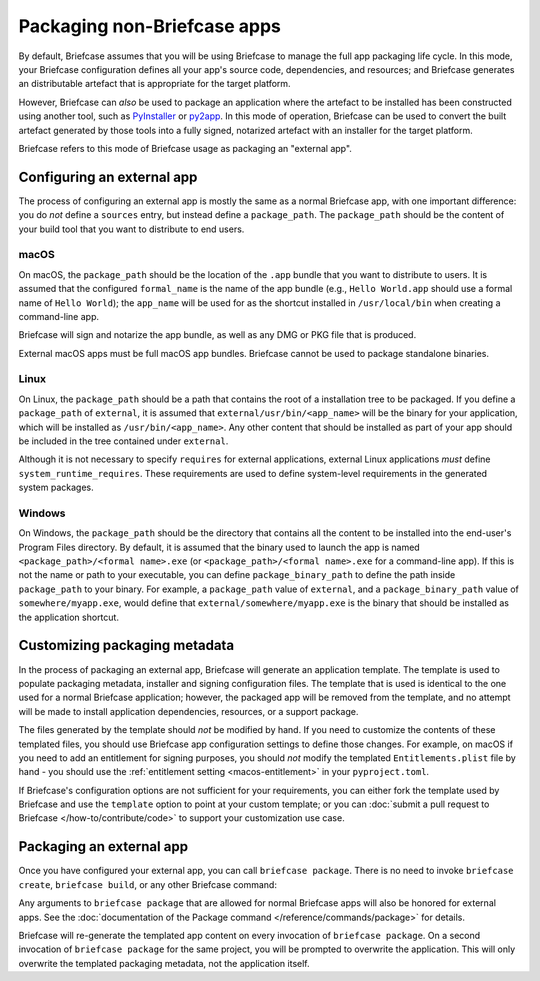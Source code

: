 ============================
Packaging non-Briefcase apps
============================

By default, Briefcase assumes that you will be using Briefcase to manage the full app
packaging life cycle. In this mode, your Briefcase configuration defines all your app's
source code, dependencies, and resources; and Briefcase generates an distributable
artefact that is appropriate for the target platform.

However, Briefcase can *also* be used to package an application where the artefact to be
installed has been constructed using another tool, such as `PyInstaller
<https://pyinstaller.org/>`_ or `py2app <https://py2app.readthedocs.io/en/latest/>`_. In
this mode of operation, Briefcase can be used to convert the built artefact generated by
those tools into a fully signed, notarized artefact with an installer for the target
platform.

Briefcase refers to this mode of Briefcase usage as packaging an "external app".

Configuring an external app
---------------------------

The process of configuring an external app is mostly the same as a normal Briefcase app,
with one important difference: you do *not* define a ``sources`` entry, but instead
define a ``package_path``. The ``package_path`` should be the content of your build tool
that you want to distribute to end users.

macOS
~~~~~

On macOS, the ``package_path`` should be the location of the ``.app`` bundle that you
want to distribute to users. It is assumed that the configured ``formal_name`` is the
name of the app bundle (e.g., ``Hello World.app`` should use a formal name of ``Hello
World``); the ``app_name`` will be used for as the shortcut installed in
``/usr/local/bin`` when creating a command-line app.

Briefcase will sign and notarize the app bundle, as well as any DMG or PKG file that is
produced.

External macOS apps must be full macOS app bundles. Briefcase cannot be used to package
standalone binaries.

Linux
~~~~~

On Linux, the ``package_path`` should be a path that contains the root of a installation
tree to be packaged. If you define a ``package_path`` of ``external``, it is assumed
that ``external/usr/bin/<app_name>`` will be the binary for your application, which will
be installed as ``/usr/bin/<app_name>``. Any other content that should be installed as
part of your app should be included in the tree contained under ``external``.

Although it is not necessary to specify ``requires`` for external applications, external
Linux applications *must* define ``system_runtime_requires``. These requirements are
used to define system-level requirements in the generated system packages.

Windows
~~~~~~~

On Windows, the ``package_path`` should be the directory that contains all the content
to be installed into the end-user's Program Files directory. By default, it is assumed
that the binary used to launch the app is named ``<package_path>/<formal name>.exe`` (or
``<package_path>/<formal name>.exe`` for a command-line app). If this is not the name or
path to your executable, you can define ``package_binary_path`` to define the path
inside ``package_path`` to your binary. For example, a ``package_path`` value of
``external``, and a ``package_binary_path`` value of ``somewhere/myapp.exe``, would
define that ``external/somewhere/myapp.exe`` is the binary that should be installed as
the application shortcut.

Customizing packaging metadata
------------------------------

In the process of packaging an external app, Briefcase will generate an application
template. The template is used to populate packaging metadata, installer and signing
configuration files. The template that is used is identical to the one used for a normal
Briefcase application; however, the packaged app will be removed from the template, and
no attempt will be made to install application dependencies, resources, or a support
package.

The files generated by the template should *not* be modified by hand. If you need to
customize the contents of these templated files, you should use Briefcase app
configuration settings to define those changes. For example, on macOS if you need to add
an entitlement for signing purposes, you should *not* modify the templated
``Entitlements.plist`` file by hand - you should use the :ref:`entitlement setting
<macos-entitlement>` in your ``pyproject.toml``.

If Briefcase's configuration options are not sufficient for your requirements, you can
either fork the template used by Briefcase and use the ``template`` option to point at
your custom template; or you can :doc:`submit a pull request to Briefcase
</how-to/contribute/code>` to support your customization use case.

Packaging an external app
-------------------------

Once you have configured your external app, you can call ``briefcase package``. There is
no need to invoke ``briefcase create``, ``briefcase build``, or any other Briefcase
command:

.. tabs::

  .. group-tab:: macOS

    .. code-block:: console

      (venv) $ briefcase package

      [helloworld] Packaging external content from /Users/brutus/helloworld/output/Hello World.app

      [helloworld] Generating application template...
      ...
      [helloworld] Packaged dist/Hello World-0.0.1.dmg

    The ``dist`` folder will contain the ``.dmg`` that that was created.

  .. group-tab:: Linux

    The output of the package step will be slightly different depending on
    your Linux distribution; however, it will follow the following general format:

    .. code-block:: console

      (venv) $ briefcase package

      [helloworld] Finalizing application configuration...
      Targeting ubuntu:jammy (Vendor base debian)
      Determining glibc version... done
      Targeting glibc 2.35
      Targeting Python3.10

      [helloworld] Packaging external content from /Users/brutus/helloworld/output/linux-app

      [helloworld] Generating application template...
      ...
      [helloworld] Packaged dist/helloworld_0.0.1-1~ubuntu-jammy_amd64.deb

    The ``dist`` folder will contain the system package that was created.

    Docker (and the ``--target`` option) *cannot* be used to package external apps for
    different operating systems.

  .. group-tab:: Windows

    .. code-block:: doscon

      (venv) C:\...>briefcase package

      [helloworld] Packaging external content from Z:\projects\helloworld\output\windows-app

      [helloworld] Generating application template...
      ...
      [helloworld] Packaged dist\Hello_World-0.0.1.msi

    The ``dist`` folder will contain the installer that was created.

Any arguments to ``briefcase package`` that are allowed for normal Briefcase apps will
also be honored for external apps. See the :doc:`documentation of the Package command
</reference/commands/package>` for details.

Briefcase will re-generate the templated app content on every invocation of ``briefcase
package``. On a second invocation of ``briefcase package`` for the same project, you
will be prompted to overwrite the application. This will only overwrite the templated
packaging metadata, not the application itself.
